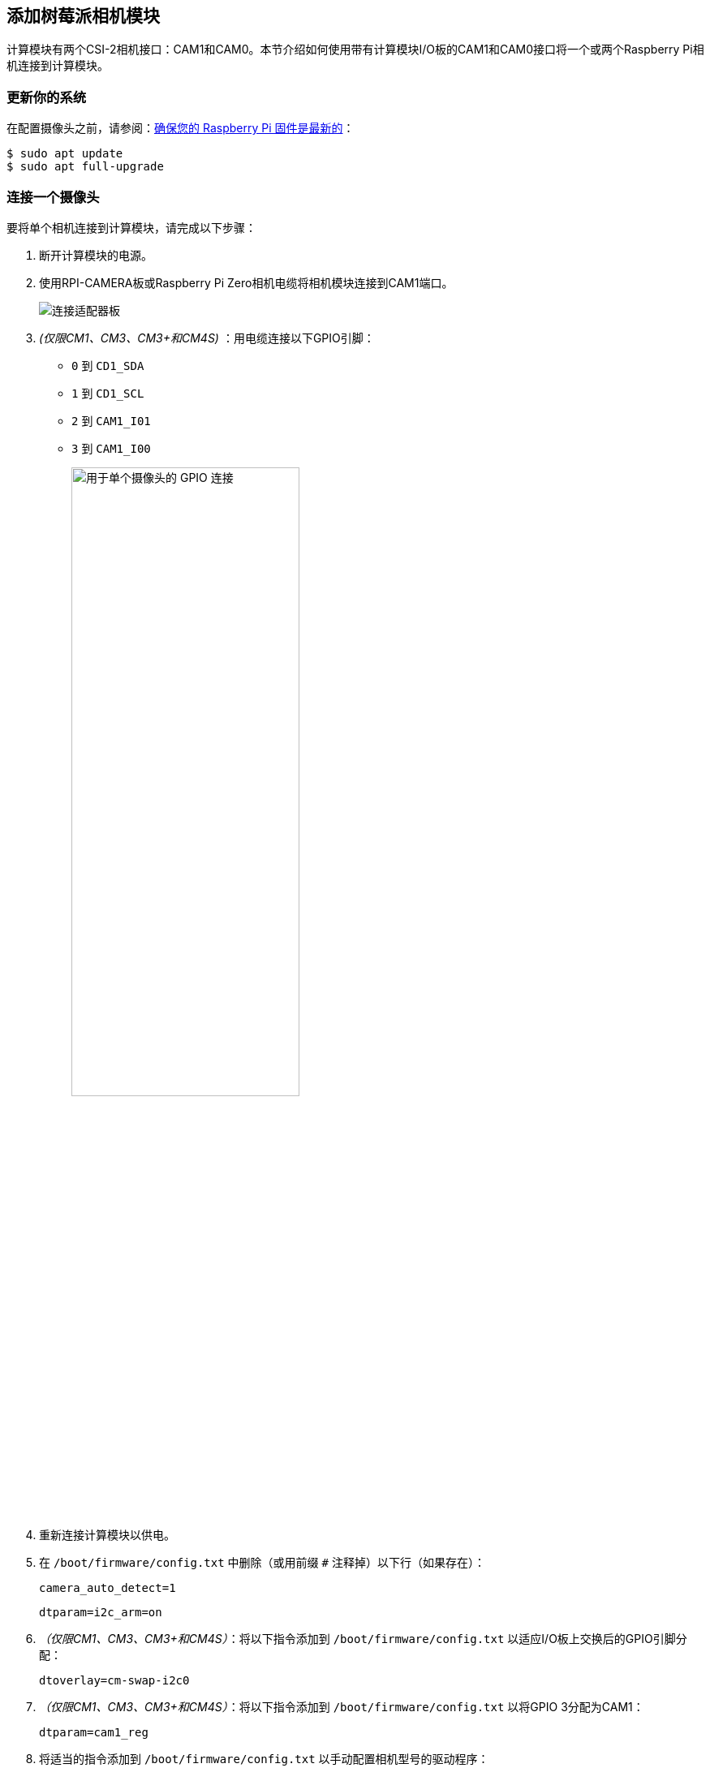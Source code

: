 [[attach-a-camera-module]]
== 添加树莓派相机模块

计算模块有两个CSI-2相机接口：CAM1和CAM0。本节介绍如何使用带有计算模块I/O板的CAM1和CAM0接口将一个或两个Raspberry Pi相机连接到计算模块。

[[update-your-system]]
=== 更新你的系统

在配置摄像头之前，请参阅：xref:../computers/raspberry-pi.adoc#update-the-bootloader-configuration[确保您的 Raspberry Pi 固件是最新的]：

[source,console]
----
$ sudo apt update
$ sudo apt full-upgrade
----

[[connect-one-camera]]
=== 连接一个摄像头

要将单个相机连接到计算模块，请完成以下步骤：

. 断开计算模块的电源。
. 使用RPI-CAMERA板或Raspberry Pi Zero相机电缆将相机模块连接到CAM1端口。
+
image::images/CMIO-Cam-Adapter.jpg[连接适配器板]

. _(仅限CM1、CM3、CM3+和CM4S)_ ：用电缆连接以下GPIO引脚：
* `0` 到 `CD1_SDA` 
* `1` 到 `CD1_SCL` 
* `2` 到 `CAM1_I01` 
* `3` 到 `CAM1_I00` 
+
image::images/CMIO-Cam-GPIO.jpg[alt="用于单个摄像头的 GPIO 连接", width="60%"]

. 重新连接计算模块以供电。

. 在 `/boot/firmware/config.txt` 中删除（或用前缀 `#` 注释掉）以下行（如果存在）：
+
[source,ini]
----
camera_auto_detect=1
----
+
[source,ini]
----
dtparam=i2c_arm=on
----

. _（仅限CM1、CM3、CM3+和CM4S）_：将以下指令添加到 `/boot/firmware/config.txt` 以适应I/O板上交换后的GPIO引脚分配：
+
[source,ini]
----
dtoverlay=cm-swap-i2c0
----

. _（仅限CM1、CM3、CM3+和CM4S）_：将以下指令添加到 `/boot/firmware/config.txt` 以将GPIO 3分配为CAM1：
+
[source,ini]
----
dtparam=cam1_reg
----

. 将适当的指令添加到 `/boot/firmware/config.txt` 以手动配置相机型号的驱动程序：
+
[%header,cols="1,1"]
|===
| camera model
| directive

| v1 camera
|  `dtoverlay=ov5647,cam1` 

| v2 camera
|  `dtoverlay=imx219,cam1` 

| v3 camera
|  `dtoverlay=imx708,cam1` 

| HQ camera
|  `dtoverlay=imx477,cam1` 

| GS camera
|  `dtoverlay=imx296,cam1` 
|===

. 使用 `sudo reboot` 重新启动您的计算模块。

. 运行以下命令检查检测到的摄像机列表：
+
[source,console]
----
$ rpicam-hello --list
----
您应该在输出中看到您的相机型号，由上表中的驱动程序指令引用。

[[connect-two-cameras]]
=== 连接两个摄像头

要将两个摄像头连接到计算模块，请完成以下步骤：

. 按照上面的单摄像头说明进行操作。
. 断开计算模块的电源。
. 使用RPI-CAMERA板或Raspberry Pi Zero相机电缆将相机模块连接到CAM0端口。
+
image::images/CMIO-Cam-Adapter.jpg[alt="连接适配器板", width="60%"]
. _(仅限CM1、CM3、CM3+和CM4S)_：用跨接电缆连接以下GPIO引脚：
* `28` 至 `CD0_SDA` 
* `29` 至 `CD0_SCL` 
* `30` 至 `CAM0_I01` 
* `31` 至 `CAM0_I00` 
+
image:images/CMIO-Cam-GPIO2.jpg[alt="与额外摄像头的 GPIO 连接", width="60%"]


. _（仅限CM4）_：用两个vertical-orientation跳线连接J6 GPIO引脚。
+
image:images/j6_vertical.jpg[alt="按垂直方向连接 J6 GPIO 引脚", width="60%"]

. 重新连接计算模块以供电。

. _（仅限CM1、CM3、CM3+和CM4S）_：将以下指令添加到 `/boot/firmware/config.txt` 以将GPIO 31分配为CAM0：
+
[source,ini]
----
dtparam=cam0_reg
----

. 将适当的指令添加到 `/boot/firmware/config.txt` 以手动配置相机型号的驱动程序：
+
[%header,cols="1,1"]
|===
| camera model
| directive

| v1 camera
|  `dtoverlay=ov5647,cam0` 

| v2 camera
|  `dtoverlay=imx219,cam0` 

| v3 camera
|  `dtoverlay=imx708,cam0` 

| HQ camera
|  `dtoverlay=imx477,cam0` 

| GS camera
|  `dtoverlay=imx296,cam0` 
|===

. 使用 `sudo reboot` 重新启动您的计算模块。

. 运行以下命令检查检测到的摄像机列表：
+
[source,console]
----
rpicam-hello --list
----
+
您应该在输出中看到上表中驱动程序指令引用的两种相机型号。

[[software]]
=== 软件

Raspberry Pi OS包含 `libcamera` 库，可帮助您使用Raspberry Pi拍摄图像。

[[take-a-picture]]
==== 拍张照片

使用以下命令立即拍照并将其保存到使用 `MMDDhhmmss` 日期格式作为文件名的PNG编码文件中：

[source,console]
----
rpicam-still --datetime -e png
----

使用 `-t` 选项添加以毫秒为单位的延迟。
使用 `--width` 和 `--height` 选项指定图像的宽度和高度。

[[take-a-video]]
==== 拍个视频

使用以下命令立即开始录制10秒长的视频并将其保存到带有名为 `video.h264` 的h264编解码器的文件中：

[source,console]
----
rpicam-vid -t 10000 -o video.h264
----

[[specify-which-camera-to-use]]
==== 指定使用哪个相机

默认情况下，"libcamera "总是使用"--list-cameras "列表中索引为 "0 "的摄像机。
要指定摄像机选项，可通过以下命令获取每台摄像机的索引值：

[source,console]
----
$ rpicam-hello --list-cameras
Available cameras
-----------------
0 : imx477 [4056x3040] (/base/soc/i2c0mux/i2c@1/imx477@1a)
    Modes: 'SRGGB10_CSI2P' : 1332x990 [120.05 fps - (696, 528)/2664x1980 crop]
           'SRGGB12_CSI2P' : 2028x1080 [50.03 fps - (0, 440)/4056x2160 crop]
                             2028x1520 [40.01 fps - (0, 0)/4056x3040 crop]
                             4056x3040 [10.00 fps - (0, 0)/4056x3040 crop]

1 : imx708 [4608x2592] (/base/soc/i2c0mux/i2c@0/imx708@1a)
    Modes: 'SRGGB10_CSI2P' : 1536x864 [120.13 fps - (768, 432)/3072x1728 crop]
                             2304x1296 [56.03 fps - (0, 0)/4608x2592 crop]
                             4608x2592 [14.35 fps - (0, 0)/4608x2592 crop]
----

在上述输出中：

* `imx477` 是指索引为 `0` 的HQ相机
* `imx708` 是指索引为 `1` 的v3相机

要使用HQ相机，请将其索引（ `0` ）传递给 `libcamera` 的 `--camera` 选项：

[source,console]
----
rpicam-hello --camera 0
----

要使用v3相机，请将其索引（ `1` ）传递给 `libcamera` 的 `--camera` 选项：

[source,console]
----
$ rpicam-hello --camera 1
----


[[i2c-mapping-of-gpio-pins]]
=== GPIO引脚的I2C映射

默认情况下，所提供的摄像头驱动程序假定 CAM1 使用 `i2c-10` ，CAM0 使用 `i2c-0` 。计算模块 I/O 板将以下 GPIO 引脚映射到 `i2c-10` 和 `i2c-0` ：

[%header,cols="1,1,1"]
|===
| I/O Board Model
| `i2c-10` pins
| `i2c-0` pins

| CM4 I/O Board
| GPIOs 44,45
| GPIOs 0,1

| CM1, CM3, CM3+, CM4S I/O Board
| GPIOs 0,1
| GPIOs 28,29
|===

要将摄像机连接到CM1、CM3、CM3+和CM4S I/O板，请将以下指令添加到 `/boot/firmware/config.txt` 以适应交换的引脚分配：

----
dtoverlay=cm-swap-i2c0
----

其他电路板可能使用其他引脚分配。请查阅电路板的相关文档，并根据自己的布局使用以下替代重写：

[%header,cols="1,1"]
|===
| Swap
| Override

| Use GPIOs 0,1 for i2c0
|  `i2c0-gpio0` 

| Use GPIOs 28,29 for i2c0 (default)
|  `i2c0-gpio28` 

| Use GPIOs 44&45 for i2c0
|  `i2c0-gpio44` 

| Use GPIOs 0&1 for i2c10 (default)
|  `i2c10-gpio0` 

| Use GPIOs 28&29 for i2c10
|  `i2c10-gpio28` 

| Use GPIOs 44&45 for i2c10
|  `i2c10-gpio44` 
|===


[[gpio-pins-for-shutdown]]
==== 用于关机的GPIO引脚

对于相机关机，Device Tree 使用由 `cam1_reg` 和 `cam0_reg` 覆盖分配的引脚。

CM4 IO 板为两个别名提供一个 GPIO 引脚，因此两个摄像头共享同一个调节器。

CM1、CM3、CM3+ 和 CM4S I/O 板没有为 "cam1_reg "和 "cam0_reg "提供 GPIO 引脚，因此这些板上的调节器被禁用。不过，您可以在 `/boot/firmware/config.txt` 中使用以下指令启用它们：

*  `dtparam=cam1_reg` 
*  `dtparam=cam0_reg` 

要将 `cam1_reg` 和 `cam0_reg` 指定给定制电路板上的特定引脚，请在 `/boot/firmware/config.txt` 中使用以下指令：

*  `dtparam=cam1_reg_gpio=<pin number>` 
*  `dtparam=cam0_reg_gpio=<pin number>` 

例如，要将引脚 42 用作 CAM1 的稳压器，可在 `/boot/firmware/config.txt` 中添加指令 `dtparam=cam1_reg_gpio=42` 。

这些指令仅适用于直接连接到 SoC 的 GPIO 引脚，不适用于 GPIO 扩展引脚。